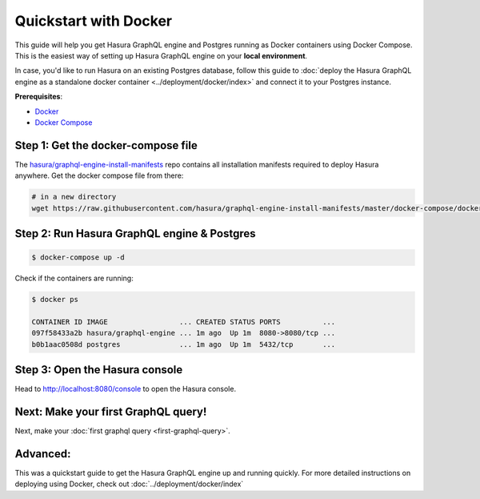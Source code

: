 Quickstart with Docker
======================

This guide will help you get Hasura GraphQL engine and Postgres running as
Docker containers using Docker Compose. This is the easiest way of setting up
Hasura GraphQL engine on your **local environment**. 

In case, you'd like to run Hasura on an existing Postgres database, follow this
guide to :doc:`deploy the Hasura GraphQL engine as a standalone docker container
<../deployment/docker/index>` and connect it to your Postgres instance. 

**Prerequisites**:

- `Docker <https://docs.docker.com/install/>`_
- `Docker Compose <https://docs.docker.com/compose/install/>`_

Step 1: Get the docker-compose file
-----------------------------------

The `hasura/graphql-engine-install-manifests <https://github.com/hasura/graphql-engine-install-manifests>`_ repo
contains all installation manifests required to deploy Hasura anywhere. Get the docker compose file from there:

.. code-block:: bash

   # in a new directory
   wget https://raw.githubusercontent.com/hasura/graphql-engine-install-manifests/master/docker-compose/docker-compose.yaml

Step 2: Run Hasura GraphQL engine & Postgres
--------------------------------------------

.. code-block::  bash

   $ docker-compose up -d

Check if the containers are running:

.. code-block:: bash

  $ docker ps

  CONTAINER ID IMAGE                 ... CREATED STATUS PORTS          ...
  097f58433a2b hasura/graphql-engine ... 1m ago  Up 1m  8080->8080/tcp ...
  b0b1aac0508d postgres              ... 1m ago  Up 1m  5432/tcp       ...

Step 3: Open the Hasura console
-------------------------------

Head to http://localhost:8080/console to open the Hasura console.

Next: Make your first GraphQL query!
------------------------------------

Next, make your :doc:`first graphql query <first-graphql-query>`.

Advanced:
---------

This was a quickstart guide to get the Hasura GraphQL engine up and running
quickly. For more detailed instructions on deploying using Docker, check out
:doc:`../deployment/docker/index` 
